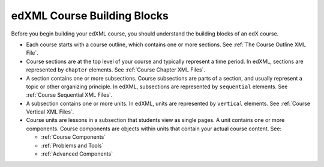 ###############################
edXML Course Building Blocks
###############################

Before you begin building your edXML course, you should understand the building
blocks of an edX course.

* Each course starts with a course outline, which contains one or more
  sections. See :ref:`The Course Outline XML File`.

* Course sections are at the top level of your course and typically represent a
  time period. In edXML, sections are represented by ``chapter`` elements. See
  :ref:`Course Chapter XML Files`.

* A section contains one or more subsections. Course subsections are parts of a
  section, and usually represent a topic or other organizing principle. In
  edXML, subsections are represented by ``sequential`` elements. See
  :ref:`Course Sequential XML Files`.

* A subsection contains one or more units. In edXML, units are represented by
  ``vertical`` elements.  See :ref:`Course Vertical XML Files`.

* Course units are lessons in a subsection that students view as single pages.
  A unit contains one or more components. Course components are objects within
  units that contain your actual course content. See:

  * :ref:`Course Components`
  * :ref:`Problems and Tools`
  * :ref:`Advanced Components`